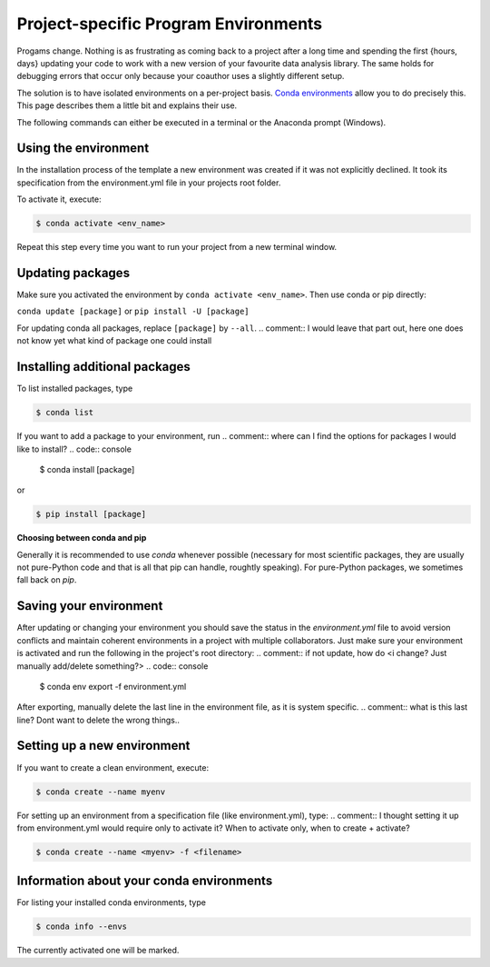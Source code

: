 *************************************
Project-specific Program Environments
*************************************

Progams change. Nothing is as frustrating as coming back to a project after a long time and spending the first {hours, days} updating your code to work with a new version of your favourite data analysis library. The same holds for debugging errors that occur only because your coauthor uses a slightly different setup.

The solution is to have isolated environments on a per-project basis. `Conda environments <https://docs.conda.io/projects/conda/en/latest/user-guide/tasks/manage-environments.html>`_ allow you to do precisely this. This page describes them a little bit and explains their use.

The following commands can either be executed in a terminal or the Anaconda prompt (Windows).


Using the environment
=====================

In the installation process of the template a new environment was created if it was not explicitly declined. It took its specification from the environment.yml file in your projects root folder.

To activate it, execute:

.. code:: console

    $ conda activate <env_name>
.. comment:: <env_name> , evironment in project folder
Repeat this step every time you want to run your project from a new terminal window.


Updating packages
=================

Make sure you activated the environment by ``conda activate <env_name>``. Then use conda or pip directly:

``conda update [package]`` or ``pip install -U [package]``

For updating conda all packages, replace ``[package]`` by ``--all``.
.. comment:: I would leave that part out, here one does not know yet what kind of package one could install

Installing additional packages
==============================

To list installed packages, type

.. code:: console

    $ conda list

If you want to add a package to your environment, run
.. comment:: where can I find the options for packages I would like to install?
.. code:: console

    $ conda install [package]

or

.. code:: console

    $ pip install [package]

**Choosing between conda and pip**

Generally it is recommended to use *conda* whenever possible (necessary for most scientific packages, they are usually not pure-Python code and that is all that pip can handle, roughtly speaking). For pure-Python packages, we sometimes fall back on *pip*.


Saving your environment
=======================

After updating or changing your environment you should save the status in the *environment.yml* file to avoid version conflicts and maintain coherent environments in a project with multiple collaborators. Just make sure your environment is activated and run the following in the project's root directory:
.. comment:: if not update, how do <i change? Just manually add/delete something?>
.. code:: console

    $ conda env export -f environment.yml

After exporting, manually delete the last line in the environment file, as it is system specific.
.. comment:: what is this last line? Dont want to delete the wrong things..

Setting up a new environment
============================

If you want to create a clean environment, execute:

.. code:: console

    $ conda create --name myenv

For setting up an environment from a specification file (like environment.yml), type:
.. comment:: I thought setting it up from environment.yml would require only to activate it? When to activate only, when to create + activate?

.. code:: console

    $ conda create --name <myenv> -f <filename>

.. comment:: filename? What file?
Information about your conda environments
=========================================

For listing your installed conda environments, type

.. code:: console

    $ conda info --envs

The currently activated one will be marked.


